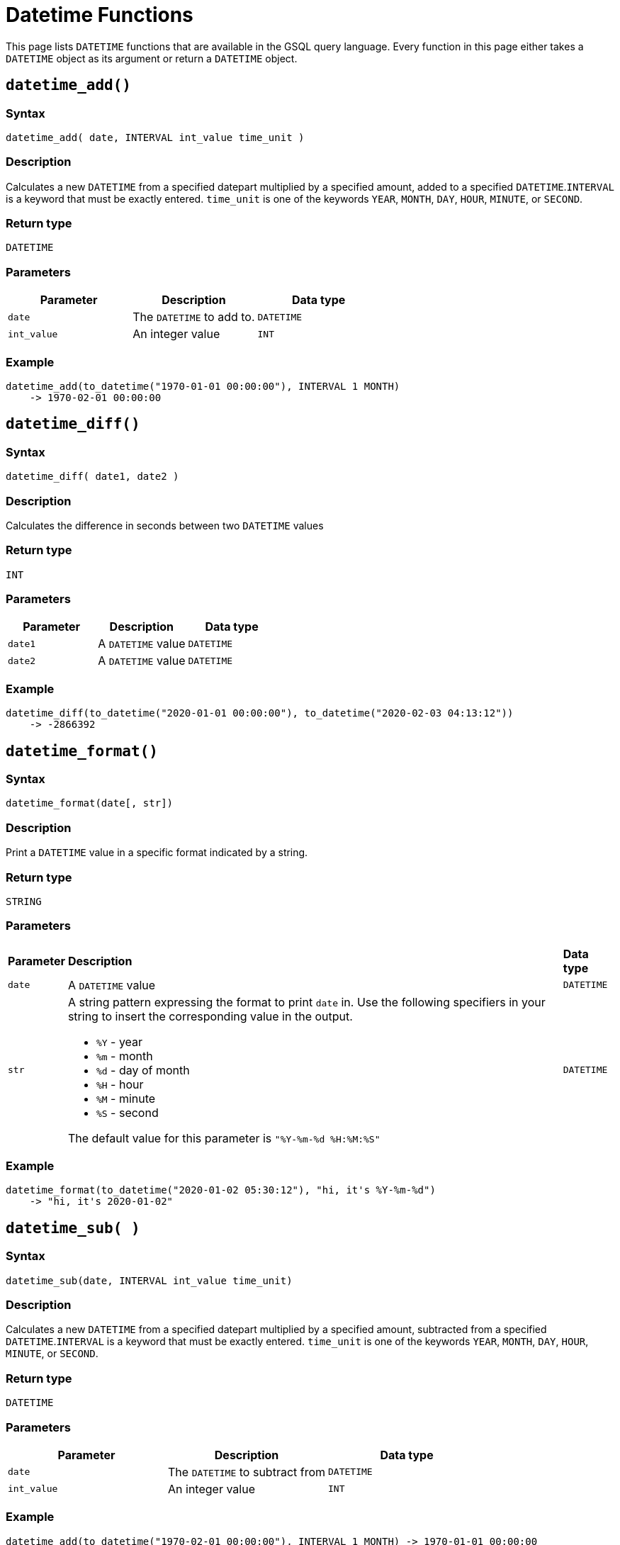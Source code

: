 = Datetime Functions

This page lists `DATETIME` functions that are available in the GSQL query language. Every function in this page either takes a `DATETIME` object as its argument or return a `DATETIME` object.

== `datetime_add()`

=== Syntax

`datetime_add( date, INTERVAL int_value time_unit )`

=== Description

Calculates a new `DATETIME` from a specified datepart multiplied by a specified amount, added to a specified `DATETIME`.`INTERVAL` is a keyword that must be exactly entered. `time_unit` is one of the keywords `YEAR`, `MONTH`, `DAY`, `HOUR`, `MINUTE`, or `SECOND`.

=== Return type

`DATETIME`

=== Parameters

|===
| Parameter | Description | Data type

| `date`
| The `DATETIME` to add to.
| `DATETIME`

| `int_value`
| An integer value
| `INT`
|===

=== Example

[source,text]
----
datetime_add(to_datetime("1970-01-01 00:00:00"), INTERVAL 1 MONTH)
    -> 1970-02-01 00:00:00
----

== `datetime_diff()`

=== Syntax

`datetime_diff( date1, date2 )`

=== Description

Calculates the difference in seconds between two `DATETIME` values

=== Return type

`INT`

=== Parameters

|===
| Parameter | Description | Data type

| `date1`
| A `DATETIME` value
| `DATETIME`

| `date2`
| A `DATETIME` value
| `DATETIME`
|===

=== Example

[source,text]
----
datetime_diff(to_datetime("2020-01-01 00:00:00"), to_datetime("2020-02-03 04:13:12"))
    -> -2866392
----

== `datetime_format()`

=== Syntax

`datetime_format(date[, str])`

=== Description

Print a `DATETIME` value in a specific format indicated by a string.

=== Return type

`STRING`

=== Parameters
+++<table>++++++<thead>++++++<tr>++++++<th style="text-align:left">+++Parameter+++</th>+++
      +++<th style="text-align:left">+++Description+++</th>+++
      +++<th style="text-align:left">+++Data type+++</th>++++++</tr>++++++</thead>+++
  +++<tbody>++++++<tr>++++++<td style="text-align:left">++++++<code>+++date+++</code>++++++</td>+++
      +++<td style="text-align:left">+++A +++<code>+++DATETIME+++</code>+++ value+++</td>+++
      +++<td style="text-align:left">++++++<code>+++DATETIME+++</code>++++++</td>++++++</tr>+++
    +++<tr>++++++<td style="text-align:left">++++++<code>+++str+++</code>++++++</td>+++
      +++<td style="text-align:left">++++++<p>+++A string pattern expressing the format to print +++<code>+++date+++</code>+++ in. Use
          the following specifiers in your string to insert the corresponding value
          in the output.+++</p>+++
        +++<ul>++++++<li>++++++<code>+++%Y+++</code>+++ - year+++</li>+++
          +++<li>++++++<code>+++%m+++</code>+++ - month+++</li>+++
          +++<li>++++++<code>+++%d+++</code>+++ - day of month+++</li>+++
          +++<li>++++++<code>+++%H+++</code>+++ - hour+++</li>+++
          +++<li>++++++<code>+++%M+++</code>+++ - minute+++</li>+++
          +++<li>++++++<code>+++%S+++</code>+++ - second+++</li>++++++</ul>+++
        +++<p>+++The default value for this parameter is +++<code>+++&quot;%Y-%m-%d %H:%M:%S&quot;+++</code>++++++</p>++++++</td>+++
      +++<td style="text-align:left">++++++<code>+++DATETIME+++</code>++++++</td>++++++</tr>++++++</tbody>++++++</table>+++

=== Example

[source,text]
----
datetime_format(to_datetime("2020-01-02 05:30:12"), "hi, it's %Y-%m-%d")
    -> "hi, it's 2020-01-02"
----

== `datetime_sub( )`

=== Syntax

`datetime_sub(date, INTERVAL int_value time_unit)`

=== Description

Calculates a new `DATETIME` from a specified datepart multiplied by a specified amount, subtracted from a specified `DATETIME`.`INTERVAL` is a keyword that must be exactly entered. `time_unit` is one of the keywords `YEAR`, `MONTH`, `DAY`, `HOUR`, `MINUTE`, or `SECOND`.

=== Return type

`DATETIME`

=== Parameters

|===
| Parameter | Description | Data type

| `date`
| The `DATETIME` to subtract from
| `DATETIME`

| `int_value`
| An integer value
| `INT`
|===

=== Example

[source,text]
----
datetime_add(to_datetime("1970-02-01 00:00:00"), INTERVAL 1 MONTH) -> 1970-01-01 00:00:00
----

== `datetime_to_epoch()`

=== Syntax

`datetime_to_epoch( date )`

=== Description

Converts a `DATETIME` value to epoch time.

=== Return type

`INT`

=== Parameters

|===
| Parameter | Description | Data type

| `date`
| A `DATETIME` value
| `DATETIME`
|===

=== Example

[source,text]
----
datetime_to_epoch(to_datetime("1970-01-01 00:01:00")) -> 60
----

== `day()`

=== Syntax

`day( date )`

=== Description

Returns the day of the month of a `DATETIME` value.

=== Return type

`INT`

=== Parameters

|===
| Parameter | Description | Data type

| `date`
| A `DATETIME` value
| `DATETIME`
|===

=== Example

[source,text]
----
day(to_datetime("1973-01-05 00:00:00")) -> 5
----

== `epoch_to_datetime()`

=== Syntax

`epoch_to_datetime(int_value)`

=== Description

Converts an epoch time value to a `DATETIME` value.

=== Return type

`DATETIME`

=== Parameters

|===
| Parameter | Description | Data type

| `int_value`
| An epoch time value
| `INT`
|===

=== Example

[source,text]
----
epoch_to_datetime(1) -> 1970-01-01 00:00:01
----

== `hour()`

=== Syntax

`hour(date)`

=== Description

Extracts the hour of the day from a `DATETIME` value.

=== Return type

`INT`

=== Parameters

|===
| Parameter | Description | Data type

| `date`
| A `DATETIME` value
| `DATETIME`
|===

=== Example

[source,text]
----
hour(to_datetime("1980-01-01 15:01:02")) -> 15
----

== `minute()`

=== Syntax

`minute(date)`

=== Description

Extracts the minute of the hour from a `DATETIME` value.

=== Return type

`INT`

=== Parameters

|===
| Parameter | Description | Data type

| `date`
| A `DATETIME` value
| `DATETIME`
|===

=== Example

[source,text]
----
minute(to_datetime("1980-02-05 03:04:05")) -> 4
----

== `month()`

=== Syntax

`month(date)`

=== Description

Extracts the month of the year from a `DATETIME` value.

=== Return type

=== Parameters

|===
| Parameter | Description | Data type

| `date`
| A `DATETIME` value
| `DATETIME`
|===

=== Example

[source,text]
----
month(to_datetime("1980-02-05 03:04:05")) -> 2
----

== `now()`

=== Syntax

`now()`

=== Description

Returns the current time in `DATETIME`

=== Return type

`DATETIME`

=== Parameters

None.

== `second()`

=== Syntax

`second(date)`

=== Description

Extracts the second from a `DATETIME` value.

=== Return type

`INT`

=== Parameters

|===
| Parameter | Description | Data type

| `date`
| A `DATETIME` value
| `DATETIME`
|===

=== Example

[source,text]
----
second(to_datetime("1980-02-05 03:04:05")) -> 5
----

== `year()`

=== Syntax

`year(date)`

=== Description

Extracts the year from a `DATETIME` value.

=== Return type

=== Parameters

|===
| Parameter | Description | Data type

| `date`
| A `DATETIME` value
| `DATETIME`
|===

=== Example

[source,text]
----
year(to_datetime("1980-02-05 03:04:05")) -> 1980
----
